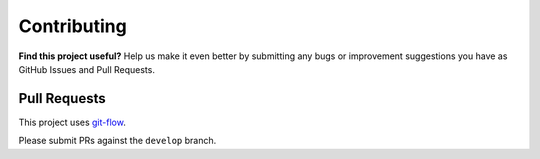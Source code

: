 
Contributing
============

**Find this project useful?** Help us make it even better by submitting any bugs or improvement
suggestions you have as GitHub Issues and Pull Requests.

Pull Requests
-------------

This project uses `git-flow <https://github.com/nvie/gitflow>`_.

Please submit PRs against the ``develop`` branch.
